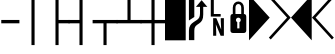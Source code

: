 SplineFontDB: 3.0
FontName: PowerlineSymbols
FullName: PowerlineSymbols
FamilyName: PowerlineSymbols
Weight: Medium
Copyright: Created with FontForge 2.0 (http://fontforge.sf.net)
UComments: "2012-12-17: Created." 
Version: 001.000
ItalicAngle: 0
UnderlinePosition: -100
UnderlineWidth: 50
Ascent: 1638
Descent: 410
LayerCount: 2
Layer: 0 0 "Back"  1
Layer: 1 0 "Fore"  0
XUID: [1021 211 26716215 11183012]
OS2Version: 0
OS2_WeightWidthSlopeOnly: 0
OS2_UseTypoMetrics: 1
CreationTime: 1355758773
ModificationTime: 1355865048
OS2TypoAscent: 0
OS2TypoAOffset: 1
OS2TypoDescent: 0
OS2TypoDOffset: 1
OS2TypoLinegap: 0
OS2WinAscent: 0
OS2WinAOffset: 1
OS2WinDescent: 0
OS2WinDOffset: 1
HheadAscent: 0
HheadAOffset: 1
HheadDescent: 0
HheadDOffset: 1
OS2Vendor: 'PfEd'
MarkAttachClasses: 1
DEI: 91125
Encoding: UnicodeBmp
Compacted: 1
UnicodeInterp: none
NameList: Adobe Glyph List
DisplaySize: -24
AntiAlias: 1
FitToEm: 1
WinInfo: 0 31 16
BeginPrivate: 0
EndPrivate
BeginChars: 65536 15

StartChar: uniE0A0
Encoding: 57504 57504 0
Width: 1060
Flags: HW
LayerCount: 2
Fore
SplineSet
426 -365 m 1
 150 -365 l 1
 150 117 l 2
 150 236.333333333 176.333333333 333.666666667 229 409 c 1
 265 461.666666667 321.333333333 513 398 563 c 2
 550 662 l 2
 610 701.333333333 652.833333333 747.5 678.5 800.5 c 128
 704.166666667 853.5 717 923.333333333 717 1010 c 2
 717 1339 l 1
 508 1339 l 1
 800 1681 l 1
 1092 1339 l 1
 883 1339 l 1
 883 954 l 2
 883 826 865.166666667 727.833333333 829.5 659.5 c 128
 793.833333333 591.166666667 740.333333333 533.666666667 669 487 c 1
 594 437 l 2
 532 396.333333333 489.333333333 355 466 313 c 0
 439.333333333 265.666666667 426 200.333333333 426 117 c 2
 426 -365 l 1
426 820 m 1
 150 642 l 1
 150 1950 l 1
 426 1950 l 1
 426 820 l 1
EndSplineSet
EndChar

StartChar: uniE0A1
Encoding: 57505 57505 1
Width: 1060
Flags: HW
LayerCount: 2
Fore
SplineSet
700 963 m 1
 700 831 l 1
 194 831 l 1
 194 1731 l 1
 349 1731 l 1
 349 963 l 1
 700 963 l 1
706 750 m 1
 865 750 l 1
 865 -150 l 1
 698 -150 l 1
 453 435 l 1
 472 45 l 1
 472 -150 l 1
 315 -150 l 1
 315 750 l 1
 480 750 l 1
 727 163 l 1
 706 592 l 1
 706 750 l 1
EndSplineSet
EndChar

StartChar: uniE0A2
Encoding: 57506 57506 2
Width: 1060
Flags: HW
LayerCount: 2
Fore
SplineSet
265 0 m 2
 171 0 124 47 124 141 c 2
 124 830 l 2
 124 930.666666667 164.333333333 981 245 981 c 1
 245 1287 l 2
 245 1378.33333333 273 1454.33333333 329 1515 c 0
 383 1573 450 1602 530 1602 c 256
 610 1602 677 1573 731 1515 c 0
 787 1454.33333333 815 1378.33333333 815 1287 c 2
 815 981 l 1
 895.666666667 981 936 930.666666667 936 830 c 2
 936 141 l 2
 936 47 889 0 795 0 c 2
 265 0 l 2
530 1472 m 256
 485.333333333 1472 449.5 1455.33333333 422.5 1422 c 128
 395.5 1388.66666667 382 1343.66666667 382 1287 c 2
 382 981 l 1
 678 981 l 1
 678 1287 l 2
 678 1343.66666667 664.5 1388.66666667 637.5 1422 c 128
 610.5 1455.33333333 574.666666667 1472 530 1472 c 256
586 236 m 1
 586 559 l 1
 631.333333333 582.333333333 654 619.333333333 654 670 c 0
 654 704 641.833333333 733.166666667 617.5 757.5 c 128
 593.166666667 781.833333333 564 794 530 794 c 256
 496 794 466.833333333 781.833333333 442.5 757.5 c 128
 418.166666667 733.166666667 406 704 406 670 c 0
 406 619.333333333 428.666666667 582.333333333 474 559 c 1
 474 236 l 1
 586 236 l 1
EndSplineSet
EndChar

StartChar: uniE0B0
Encoding: 57520 57520 3
Width: 1060
Flags: HW
LayerCount: 2
Fore
SplineSet
0 1950 m 1
 1060 788 l 1
 0 -375 l 1
 0 1950 l 1
EndSplineSet
EndChar

StartChar: uniE0B1
Encoding: 57521 57521 4
Width: 1060
Flags: HW
LayerCount: 2
Fore
SplineSet
-57 1812 m 1
 39 1907 l 1
 1060 788 l 1
 39 -331 l 1
 -57 -236 l 1
 875 788 l 1
 -57 1812 l 1
EndSplineSet
EndChar

StartChar: uniE0B2
Encoding: 57522 57522 5
Width: 1060
Flags: HW
LayerCount: 2
Fore
SplineSet
1060 -375 m 1
 0 788 l 1
 1060 1950 l 1
 1060 -375 l 1
EndSplineSet
EndChar

StartChar: uniE0B3
Encoding: 57523 57523 6
Width: 1060
Flags: HW
LayerCount: 2
Fore
SplineSet
185 788 m 1
 1117 -236 l 1
 1021 -331 l 1
 0 788 l 1
 1021 1907 l 1
 1117 1812 l 1
 185 788 l 1
EndSplineSet
EndChar

StartChar: block
Encoding: 9608 9608 7
Width: 1060
Flags: HW
LayerCount: 2
Fore
SplineSet
0 1950 m 1
 1060 1950 l 1
 1060 -375 l 1
 0 -375 l 1
 0 1950 l 1
EndSplineSet
EndChar

StartChar: SF100000
Encoding: 9472 9472 8
Width: 1060
GlyphClass: 2
Flags: W
LayerCount: 2
Back
Fore
SplineSet
65 496 m 1,0,-1
 65 668 l 1,1,-1
 995 668 l 1,2,-1
 995 496 l 1,3,-1
 65 496 l 1,0,-1
EndSplineSet
EndChar

StartChar: SF110000
Encoding: 9474 9474 9
Width: 1233
GlyphClass: 2
Flags: W
LayerCount: 2
Back
Fore
SplineSet
536 -618 m 1,0,-1
 536 1992 l 1,1,-1
 696 1992 l 1,2,-1
 696 -618 l 1,3,-1
 536 -618 l 1,0,-1
EndSplineSet
EndChar

StartChar: SF080000
Encoding: 9500 9500 10
Width: 1233
GlyphClass: 2
Flags: W
LayerCount: 2
Back
Fore
SplineSet
536 -618 m 1,0,-1
 536 1992 l 1,1,-1
 696 1992 l 1,2,-1
 696 668 l 1,3,-1
 1253 668 l 1,4,-1
 1253 496 l 1,5,-1
 696 496 l 1,6,-1
 696 -618 l 1,7,-1
 536 -618 l 1,0,-1
EndSplineSet
EndChar

StartChar: SF090000
Encoding: 9508 9508 11
Width: 1233
GlyphClass: 2
Flags: W
LayerCount: 2
Back
Fore
SplineSet
536 -618 m 1,0,-1
 536 496 l 1,1,-1
 -20 496 l 1,2,-1
 -20 668 l 1,3,-1
 536 668 l 1,4,-1
 536 1992 l 1,5,-1
 696 1992 l 1,6,-1
 696 -618 l 1,7,-1
 536 -618 l 1,0,-1
EndSplineSet
EndChar

StartChar: SF060000
Encoding: 9516 9516 12
Width: 1233
GlyphClass: 2
Flags: W
LayerCount: 2
Back
Fore
SplineSet
536 -618 m 1,0,-1
 536 496 l 1,1,-1
 -20 496 l 1,2,-1
 -20 668 l 1,3,-1
 1253 668 l 1,4,-1
 1253 496 l 1,5,-1
 696 496 l 1,6,-1
 696 -618 l 1,7,-1
 536 -618 l 1,0,-1
EndSplineSet
EndChar

StartChar: SF070000
Encoding: 9524 9524 13
Width: 1233
GlyphClass: 2
Flags: W
LayerCount: 2
Back
Fore
SplineSet
-20 496 m 1,0,-1
 -20 668 l 1,1,-1
 536 668 l 1,2,-1
 536 1992 l 1,3,-1
 696 1992 l 1,4,-1
 696 668 l 1,5,-1
 1253 668 l 1,6,-1
 1253 496 l 1,7,-1
 -20 496 l 1,0,-1
EndSplineSet
EndChar

StartChar: SF050000
Encoding: 9532 9532 14
Width: 1233
GlyphClass: 2
Flags: W
LayerCount: 2
Back
Fore
SplineSet
696 496 m 1,0,-1
 696 -618 l 1,1,-1
 536 -618 l 1,2,-1
 536 496 l 1,3,-1
 -20 496 l 1,4,-1
 -20 668 l 1,5,-1
 536 668 l 1,6,-1
 536 1992 l 1,7,-1
 696 1992 l 1,8,-1
 696 668 l 1,9,-1
 1253 668 l 1,10,-1
 1253 496 l 1,11,-1
 696 496 l 1,0,-1
EndSplineSet
EndChar

EndChars
EndSplineFont
